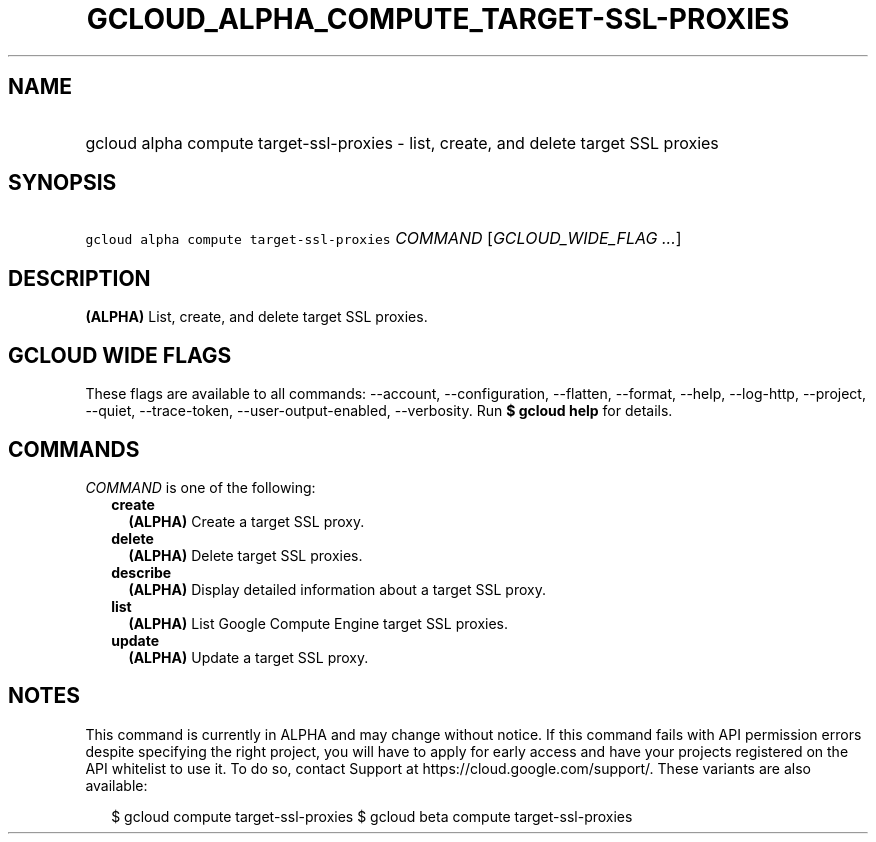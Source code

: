 
.TH "GCLOUD_ALPHA_COMPUTE_TARGET\-SSL\-PROXIES" 1



.SH "NAME"
.HP
gcloud alpha compute target\-ssl\-proxies \- list, create, and delete target SSL proxies



.SH "SYNOPSIS"
.HP
\f5gcloud alpha compute target\-ssl\-proxies\fR \fICOMMAND\fR [\fIGCLOUD_WIDE_FLAG\ ...\fR]



.SH "DESCRIPTION"

\fB(ALPHA)\fR List, create, and delete target SSL proxies.



.SH "GCLOUD WIDE FLAGS"

These flags are available to all commands: \-\-account, \-\-configuration,
\-\-flatten, \-\-format, \-\-help, \-\-log\-http, \-\-project, \-\-quiet,
\-\-trace\-token, \-\-user\-output\-enabled, \-\-verbosity. Run \fB$ gcloud
help\fR for details.



.SH "COMMANDS"

\f5\fICOMMAND\fR\fR is one of the following:

.RS 2m
.TP 2m
\fBcreate\fR
\fB(ALPHA)\fR Create a target SSL proxy.

.TP 2m
\fBdelete\fR
\fB(ALPHA)\fR Delete target SSL proxies.

.TP 2m
\fBdescribe\fR
\fB(ALPHA)\fR Display detailed information about a target SSL proxy.

.TP 2m
\fBlist\fR
\fB(ALPHA)\fR List Google Compute Engine target SSL proxies.

.TP 2m
\fBupdate\fR
\fB(ALPHA)\fR Update a target SSL proxy.


.RE
.sp

.SH "NOTES"

This command is currently in ALPHA and may change without notice. If this
command fails with API permission errors despite specifying the right project,
you will have to apply for early access and have your projects registered on the
API whitelist to use it. To do so, contact Support at
https://cloud.google.com/support/. These variants are also available:

.RS 2m
$ gcloud compute target\-ssl\-proxies
$ gcloud beta compute target\-ssl\-proxies
.RE

